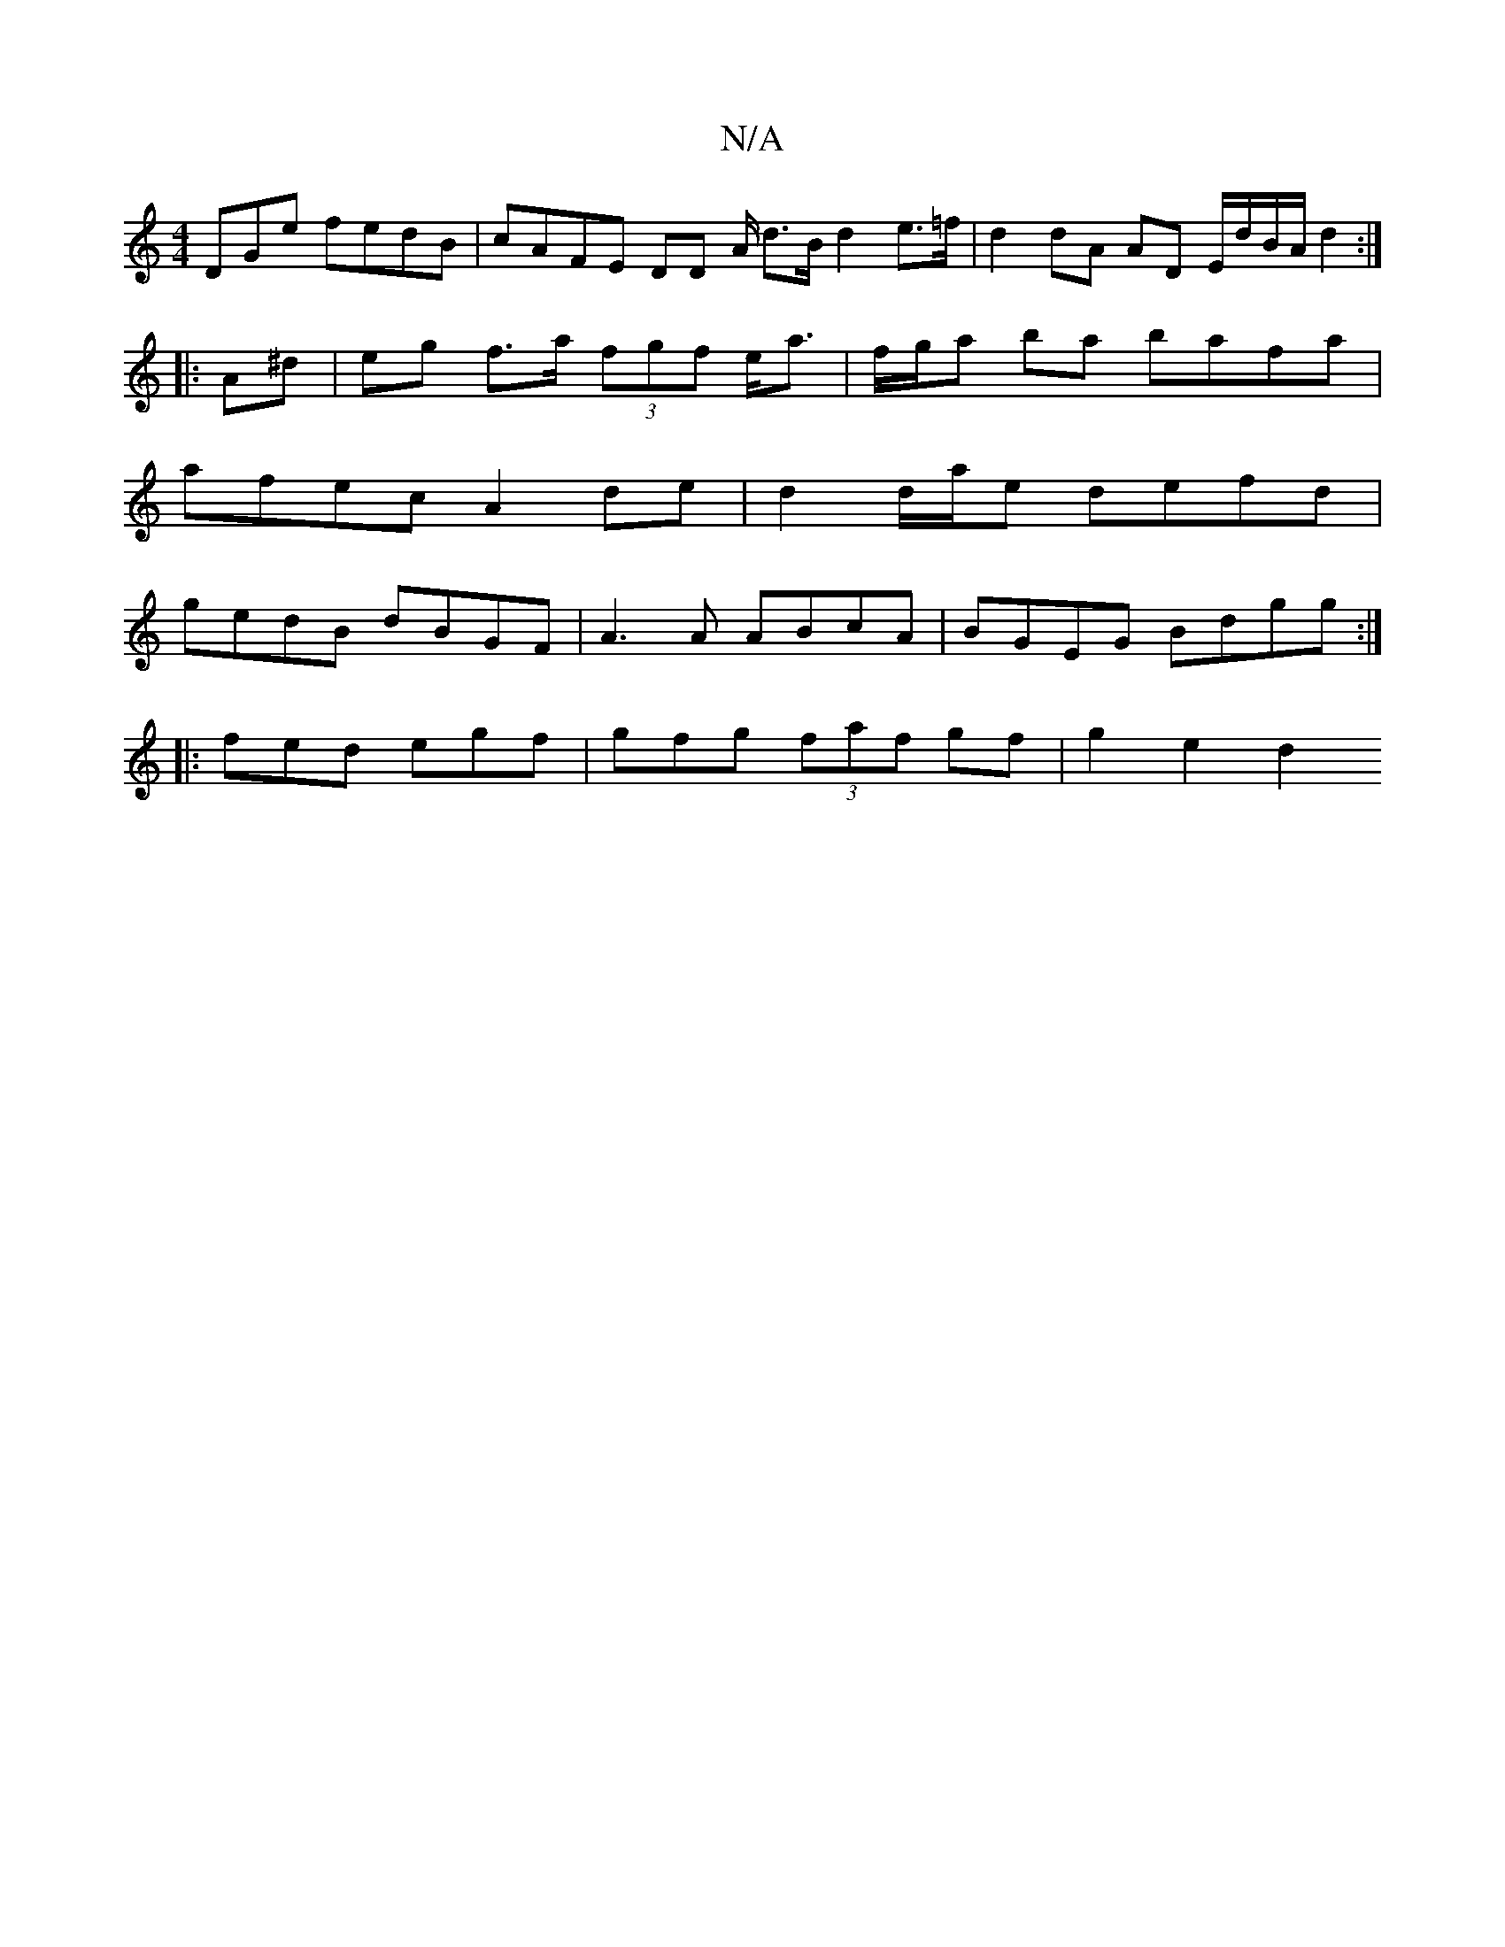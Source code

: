 X:1
T:N/A
M:4/4
R:N/A
K:Cmajor
DGe fedB | cAFE DD A/ d>B d2 e>=f|d2 dA AD E/d/B/A/ d2 :|
|:A^d |eg f>a (3fgf e<a | f/g/a ba bafa |
afec A2 de | d2 d/a/e defd |
gedB dBGF | A3 A ABcA | BGEG Bdgg :|
|: fed egf | gfg (3faf gf|g2 e2 d2